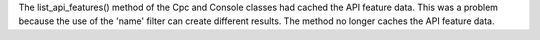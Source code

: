 The list_api_features() method of the Cpc and Console classes had cached the
API feature data. This was a problem because the use of the 'name' filter
can create different results. The method no longer caches the API feature
data.
